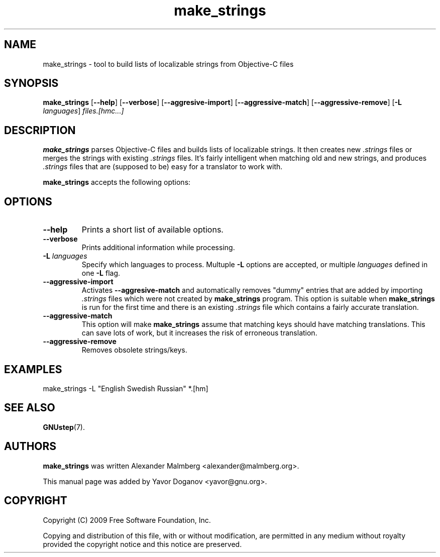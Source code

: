 .TH make_strings 1 "August 16, 2009" "GNUstep" "GNUstep System Manual"

.SH NAME
make_strings \- tool to build lists of localizable strings from Objective-C files

.SH SYNOPSIS
.B make_strings
.RB [ --help ]
.RB [ --verbose ]
.RB [ --aggresive-import ]
.RB [ --aggressive-match ]
.RB [ --aggressive-remove ]
.RB [ -L
.IR languages ]
.I files.[hmc...]
.br

.SH DESCRIPTION
.B make_strings
parses Objective-C files and builds lists of localizable strings.  It
then creates new
.I .strings
files or merges the strings with existing
.I .strings
files.  It's fairly intelligent when matching old and new strings, and
produces
.I .strings
files that are (supposed to be) easy for a translator to work with.
.PP
.B make_strings
accepts the following options:

.SH OPTIONS
.TP
.B --help
Prints a short list of available options.
.TP
.B --verbose
Prints additional information while processing.
.TP
.BI -L " languages"
Specify which languages to process.  Multuple
.B -L
options are accepted, or multiple
.I languages
defined in one
.B -L
flag.
.TP
.B --aggressive-import
Activates
.B --aggresive-match
and automatically removes "dummy" entries that are added by importing
.I .strings
files which were not created by
.B make_strings
program.  This option is suitable when
.B make_strings
is run for the first time and there is an existing
.I .strings
file which contains a fairly accurate translation.
.TP
.B --aggressive-match
This option will make
.B make_strings
assume that matching keys should have matching translations.  This can
save lots of work, but it increases the risk of erroneous translation.
.TP
.B --aggressive-remove
Removes obsolete strings/keys.

.SH EXAMPLES
make_strings \-L "English Swedish Russian" *.[hm]

.SH SEE ALSO
.BR GNUstep (7).

.SH AUTHORS
.B make_strings
was written Alexander Malmberg <alexander@malmberg.org>.
.P
This manual page was added by Yavor Doganov <yavor@gnu.org>.

.SH COPYRIGHT
Copyright (C) 2009 Free Software Foundation, Inc.
.P
Copying and distribution of this file, with or without modification,
are permitted in any medium without royalty provided the copyright
notice and this notice are preserved.

